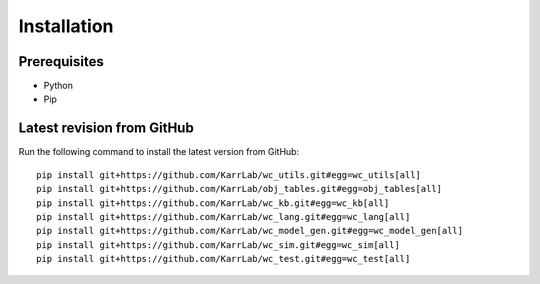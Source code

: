 Installation
============

Prerequisites
--------------------------

* Python
* Pip

Latest revision from GitHub
---------------------------
Run the following command to install the latest version from GitHub::

    pip install git+https://github.com/KarrLab/wc_utils.git#egg=wc_utils[all]
    pip install git+https://github.com/KarrLab/obj_tables.git#egg=obj_tables[all]
    pip install git+https://github.com/KarrLab/wc_kb.git#egg=wc_kb[all]
    pip install git+https://github.com/KarrLab/wc_lang.git#egg=wc_lang[all]
    pip install git+https://github.com/KarrLab/wc_model_gen.git#egg=wc_model_gen[all]
    pip install git+https://github.com/KarrLab/wc_sim.git#egg=wc_sim[all]
    pip install git+https://github.com/KarrLab/wc_test.git#egg=wc_test[all]

